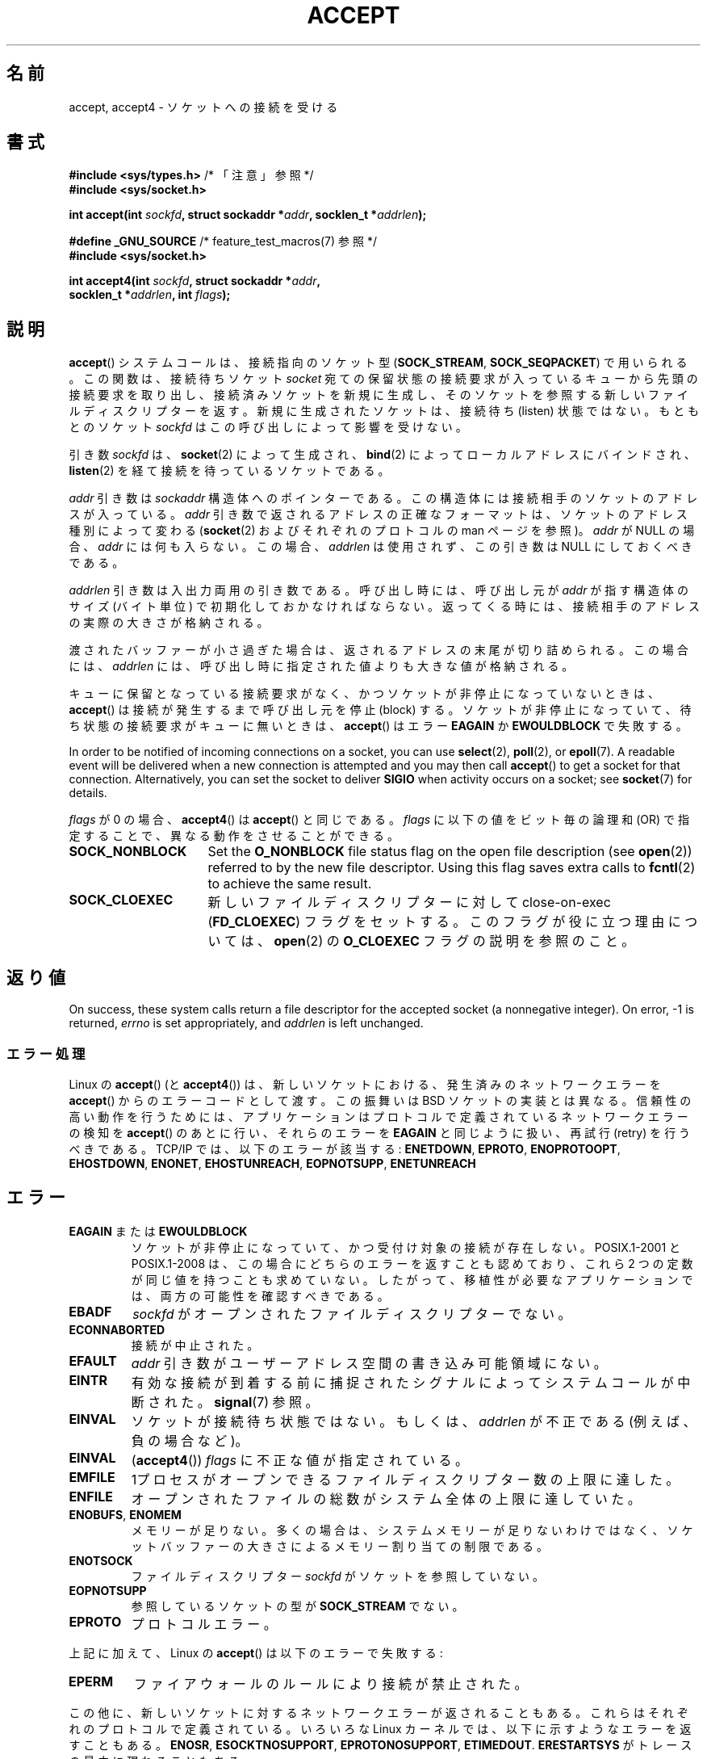 .\" Copyright (c) 1983, 1990, 1991 The Regents of the University of California.
.\" All rights reserved.
.\"
.\" %%%LICENSE_START(BSD_4_CLAUSE_UCB)
.\" Redistribution and use in source and binary forms, with or without
.\" modification, are permitted provided that the following conditions
.\" are met:
.\" 1. Redistributions of source code must retain the above copyright
.\"    notice, this list of conditions and the following disclaimer.
.\" 2. Redistributions in binary form must reproduce the above copyright
.\"    notice, this list of conditions and the following disclaimer in the
.\"    documentation and/or other materials provided with the distribution.
.\" 3. All advertising materials mentioning features or use of this software
.\"    must display the following acknowledgement:
.\"	This product includes software developed by the University of
.\"	California, Berkeley and its contributors.
.\" 4. Neither the name of the University nor the names of its contributors
.\"    may be used to endorse or promote products derived from this software
.\"    without specific prior written permission.
.\"
.\" THIS SOFTWARE IS PROVIDED BY THE REGENTS AND CONTRIBUTORS ``AS IS'' AND
.\" ANY EXPRESS OR IMPLIED WARRANTIES, INCLUDING, BUT NOT LIMITED TO, THE
.\" IMPLIED WARRANTIES OF MERCHANTABILITY AND FITNESS FOR A PARTICULAR PURPOSE
.\" ARE DISCLAIMED.  IN NO EVENT SHALL THE REGENTS OR CONTRIBUTORS BE LIABLE
.\" FOR ANY DIRECT, INDIRECT, INCIDENTAL, SPECIAL, EXEMPLARY, OR CONSEQUENTIAL
.\" DAMAGES (INCLUDING, BUT NOT LIMITED TO, PROCUREMENT OF SUBSTITUTE GOODS
.\" OR SERVICES; LOSS OF USE, DATA, OR PROFITS; OR BUSINESS INTERRUPTION)
.\" HOWEVER CAUSED AND ON ANY THEORY OF LIABILITY, WHETHER IN CONTRACT, STRICT
.\" LIABILITY, OR TORT (INCLUDING NEGLIGENCE OR OTHERWISE) ARISING IN ANY WAY
.\" OUT OF THE USE OF THIS SOFTWARE, EVEN IF ADVISED OF THE POSSIBILITY OF
.\" SUCH DAMAGE.
.\" %%%LICENSE_END
.\"
.\" Modified 1993-07-24 by Rik Faith <faith@cs.unc.edu>
.\" Modified 1996-10-21 by Eric S. Raymond <esr@thyrsus.com>
.\" Modified 1998-2000 by Andi Kleen to match Linux 2.2 reality
.\" Modified 2002-04-23 by Roger Luethi <rl@hellgate.ch>
.\" Modified 2004-06-17 by Michael Kerrisk <mtk.manpages@gmail.com>
.\" 2008-12-04, mtk, Add documentation of accept4()
.\"
.\"*******************************************************************
.\"
.\" This file was generated with po4a. Translate the source file.
.\"
.\"*******************************************************************
.\"
.\" Japanese Version Copyright (c) 1998-2000 Shinya HANATAKA,
.\"   Takeshi Hakamada and NAKANO Takeo
.\"         all rights reserved.
.\" Translated 1998-04-06, Shinya HANATAKA <shinya@abyss.rim.or.jp>
.\"                        Takeshi Hakamada <hakamada@nsg.sgi.com>
.\" Updated & Modified 2000-10-12, NAKANO Takeo <nakano@apm.seikei.ac.jp
.\" Updated & Modified 2002-09-24, Akihiro MOTOKI <amotoki@dd.iij4u.or.jp>
.\" Updated & Modified 2005-02-23, Akihiro MOTOKI
.\" Updated & Modified 2006-04-14, Akihiro MOTOKI, LDP v2.29
.\" Updated & Modified 2008-12-24, Akihiro MOTOKI, LDP v3.15
.\" Updated 2008-04-13, Akihiro MOTOKI, LDP v3.20
.\"
.TH ACCEPT 2 2020\-04\-11 Linux "Linux Programmer's Manual"
.SH 名前
accept, accept4 \- ソケットへの接続を受ける
.SH 書式
.nf
\fB#include <sys/types.h>\fP          /* 「注意」参照 */
\fB#include <sys/socket.h>\fP
.PP
\fBint accept(int \fP\fIsockfd\fP\fB, struct sockaddr *\fP\fIaddr\fP\fB, socklen_t *\fP\fIaddrlen\fP\fB);\fP

\fB#define _GNU_SOURCE\fP             /* feature_test_macros(7) 参照 */
\fB#include <sys/socket.h>\fP
.PP
\fBint accept4(int \fP\fIsockfd\fP\fB, struct sockaddr *\fP\fIaddr\fP\fB,\fP
\fB            socklen_t *\fP\fIaddrlen\fP\fB, int \fP\fIflags\fP\fB);\fP
.fi
.SH 説明
\fBaccept\fP()  システムコールは、接続指向のソケット型 (\fBSOCK_STREAM\fP, \fBSOCK_SEQPACKET\fP)
で用いられる。 この関数は、接続待ちソケット \fIsocket\fP 宛ての保留状態の接続要求が入っているキューから
先頭の接続要求を取り出し、接続済みソケットを新規に生成し、 そのソケットを参照する新しいファイルディスクリプターを返す。
新規に生成されたソケットは、接続待ち (listen) 状態ではない。 もともとのソケット \fIsockfd\fP はこの呼び出しによって影響を受けない。
.PP
引き数 \fIsockfd\fP は、 \fBsocket\fP(2)  によって生成され、 \fBbind\fP(2)  によってローカルアドレスにバインドされ、
\fBlisten\fP(2)  を経て接続を待っているソケットである。
.PP
\fIaddr\fP 引き数は \fIsockaddr\fP 構造体へのポインターである。 この構造体には接続相手のソケットのアドレスが入っている。 \fIaddr\fP
引き数で返されるアドレスの正確なフォーマットは、 ソケットのアドレス種別によって変わる (\fBsocket\fP(2)  およびそれぞれのプロトコルの
man ページを参照)。 \fIaddr\fP が NULL の場合、 \fIaddr\fP には何も入らない。この場合、 \fIaddrlen\fP
は使用されず、この引き数は NULL にしておくべきである。
.PP
\fIaddrlen\fP 引き数は入出力両用の引き数である。呼び出し時には、呼び出し元が \fIaddr\fP が指す構造体のサイズ (バイト単位)
で初期化しておかなければならない。 返ってくる時には、接続相手のアドレスの実際の大きさが格納される。
.PP
渡されたバッファーが小さ過ぎた場合は、返されるアドレスの末尾が切り詰められる。
この場合には、 \fIaddrlen\fP には、呼び出し時に指定された値よりも大きな値が格納される。
.PP
キューに保留となっている接続要求がなく、 かつソケットが非停止になっていないときは、 \fBaccept\fP()  は接続が発生するまで呼び出し元を停止
(block) する。 ソケットが非停止になっていて、 待ち状態の接続要求がキューに無いときは、 \fBaccept\fP()  はエラー \fBEAGAIN\fP
か \fBEWOULDBLOCK\fP で失敗する。
.PP
In order to be notified of incoming connections on a socket, you can use
\fBselect\fP(2), \fBpoll\fP(2), or \fBepoll\fP(7).  A readable event will be
delivered when a new connection is attempted and you may then call
\fBaccept\fP()  to get a socket for that connection.  Alternatively, you can
set the socket to deliver \fBSIGIO\fP when activity occurs on a socket; see
\fBsocket\fP(7)  for details.
.PP
\fIflags\fP が 0 の場合、 \fBaccept4\fP()  は \fBaccept\fP()  と同じである。 \fIflags\fP
に以下の値をビット毎の論理和 (OR) で指定することで、 異なる動作をさせることができる。
.TP  16
\fBSOCK_NONBLOCK\fP
Set the \fBO_NONBLOCK\fP file status flag on the open file description (see
\fBopen\fP(2))  referred to by the new file descriptor.  Using this flag saves
extra calls to \fBfcntl\fP(2)  to achieve the same result.
.TP 
\fBSOCK_CLOEXEC\fP
新しいファイルディスクリプターに対して close\-on\-exec (\fBFD_CLOEXEC\fP)  フラグをセットする。
このフラグが役に立つ理由については、 \fBopen\fP(2)  の \fBO_CLOEXEC\fP フラグの説明を参照のこと。
.SH 返り値
On success, these system calls return a file descriptor for the accepted
socket (a nonnegative integer).  On error, \-1 is returned, \fIerrno\fP is set
appropriately, and \fIaddrlen\fP is left unchanged.
.SS エラー処理
Linux の \fBaccept\fP()  (と \fBaccept4\fP())  は、新しいソケットにおける、発生済みのネットワークエラーを
\fBaccept\fP()  からのエラーコードとして渡す。 この振舞いは BSD ソケットの実装とは異なる。 信頼性の高い動作を行うためには、
アプリケーションはプロトコルで定義されているネットワークエラーの検知を \fBaccept\fP()  のあとに行い、それらのエラーを \fBEAGAIN\fP
と同じように扱い、再試行 (retry) を行うべきである。 TCP/IP では、以下のエラーが該当する: \fBENETDOWN\fP,
\fBEPROTO\fP, \fBENOPROTOOPT\fP, \fBEHOSTDOWN\fP, \fBENONET\fP, \fBEHOSTUNREACH\fP,
\fBEOPNOTSUPP\fP, \fBENETUNREACH\fP
.SH エラー
.TP 
\fBEAGAIN\fP または \fBEWOULDBLOCK\fP
.\" Actually EAGAIN on Linux
ソケットが非停止になっていて、 かつ受付け対象の接続が存在しない。 POSIX.1\-2001 と POSIX.1\-2008
は、この場合にどちらのエラーを返すことも認めており、 これら 2 つの定数が同じ値を持つことも求めていない。
したがって、移植性が必要なアプリケーションでは、両方の可能性を 確認すべきである。
.TP 
\fBEBADF\fP
\fIsockfd\fP がオープンされたファイルディスクリプターでない。
.TP 
\fBECONNABORTED\fP
接続が中止された。
.TP 
\fBEFAULT\fP
\fIaddr\fP 引き数がユーザーアドレス空間の書き込み可能領域にない。
.TP 
\fBEINTR\fP
有効な接続が到着する前に捕捉されたシグナルによって システムコールが中断された。 \fBsignal\fP(7)  参照。
.TP 
\fBEINVAL\fP
ソケットが接続待ち状態ではない。もしくは、 \fIaddrlen\fP が不正である (例えば、負の場合など)。
.TP 
\fBEINVAL\fP
(\fBaccept4\fP())  \fIflags\fP に不正な値が指定されている。
.TP 
\fBEMFILE\fP
1プロセスがオープンできるファイルディスクリプター数の上限に達した。
.TP 
\fBENFILE\fP
オープンされたファイルの総数がシステム全体の上限に達していた。
.TP 
\fBENOBUFS\fP, \fBENOMEM\fP
メモリーが足りない。 多くの場合は、システムメモリーが足りないわけではなく、 ソケットバッファーの大きさによるメモリー割り当ての制限である。
.TP 
\fBENOTSOCK\fP
ファイルディスクリプター \fIsockfd\fP がソケットを参照していない。
.TP 
\fBEOPNOTSUPP\fP
参照しているソケットの型が \fBSOCK_STREAM\fP でない。
.TP 
\fBEPROTO\fP
プロトコルエラー。
.PP
上記に加えて、Linux の \fBaccept\fP()  は以下のエラーで失敗する:
.TP 
\fBEPERM\fP
ファイアウォールのルールにより接続が禁止された。
.PP
この他に、新しいソケットに対するネットワークエラーが返されることもある。 これらはそれぞれのプロトコルで定義されている。 いろいろな Linux
カーネルでは、 以下に示すようなエラーを返すこともある。 \fBENOSR\fP, \fBESOCKTNOSUPPORT\fP,
\fBEPROTONOSUPPORT\fP, \fBETIMEDOUT\fP.  \fBERESTARTSYS\fP がトレースの最中に現れることもある。
.SH バージョン
\fBaccept4\fP()  システムコールは Linux 2.6.28 以降で利用可能である。 glibc でのサポートはバージョン 2.10
以降で利用可能である。
.SH 準拠
.\" The BSD man page documents five possible error returns
.\" (EBADF, ENOTSOCK, EOPNOTSUPP, EWOULDBLOCK, EFAULT).
.\" POSIX.1-2001 documents errors
.\" EAGAIN, EBADF, ECONNABORTED, EINTR, EINVAL, EMFILE,
.\" ENFILE, ENOBUFS, ENOMEM, ENOTSOCK, EOPNOTSUPP, EPROTO, EWOULDBLOCK.
.\" In addition, SUSv2 documents EFAULT and ENOSR.
\fBaccept\fP(): POSIX.1\-2001, POSIX.1\-2008, SVr4, 4.4BSD, (\fBaccept\fP()  は
4.2BSD で初めて実装された).
.PP
\fBaccept4\fP()  は非標準の Linux による拡張である。
.PP
.\" Some testing seems to show that Tru64 5.1 and HP-UX 11 also
.\" do not inherit file status flags -- MTK Jun 05
Linux では、 \fBaccept\fP()  が返す新しいソケットは listen を行っているソケットの ファイル状態フラグ
(\fBO_NONBLOCK\fP や \fBO_ASYNC\fP など) を継承「しない」。 この動作は標準的な BSD ソケットの実装とは異なっている。
移植性を考慮したプログラムではファイル状態フラグが継承されるかどうかは 前提にせず、常に \fBaccept\fP()
が返したソケットに対して全ての必要なフラグを明示的に設定するように すべきである。
.SH 注意
POSIX.1\-2001 では \fI<sys/types.h>\fP のインクルードは必須とされておらず、 Linux
ではこのヘッダーファイルは必要ではない。 しかし、歴史的には、いくつかの実装 (BSD 系) でこのヘッダーファイルが
必要であり、移植性が必要なアプリケーションではこのファイルを インクルードするのが賢明であろう。
.PP
\fBSIGIO\fP が届けられた後や、 \fBselect\fP(2), \fBpoll\fP(2), \fBepoll\fP(7) が読み込み可能イベントを返した後に、
必ずしも待機中の接続があるとは限らない。 なぜならその接続は、 \fBaccept\fP()  が呼ばれる前に、非同期的なネットワークエラーや
他のスレッドから呼ばれた (別の) accept によって 削除されているかもしれないからである。 この場合、その \fBaccept\fP()
呼び出しは停止 (block) し、次の接続の到着を待ちつづける。 \fBaccept\fP()  に停止を行わせないようにするには、引き数に渡すソケット
\fIsockfd\fP に \fBO_NONBLOCK\fP フラグをセットしておく必要がある (\fBsocket\fP(7)  を見よ)。
.PP
.\"
明示的な接続確認 (confirmation) を必要とするようなプロトコル (DECnet など) では、 \fBaccept\fP()
は単に次の接続要求をキューから取り出すだけであり、 接続確認は行わないことに注意せよ。接続確認は、 新しいファイルディスクリプターに対する
通常の読み取り/書き込みによってなされ、接続拒否 (rejection)  は新しいソケットをクローズすることによってなされる。 現在のところ、
Linux 上でこれらのセマンティクスを持つのは DECnet だけである。
.SS "socklen_t 型"
.\" such as Linux libc4 and libc5, SunOS 4, SGI
.\" SunOS 5 has 'size_t *'
In the original BSD sockets implementation (and on other older systems)  the
third argument of \fBaccept\fP()  was declared as an \fIint\ *\fP.  A POSIX.1g
draft standard wanted to change it into a \fIsize_t\ *\fPC; later POSIX
standards and glibc 2.x have \fIsocklen_t\ * \fP.
.SH 例
\fBbind\fP(2)  参照。
.SH 関連項目
\fBbind\fP(2), \fBconnect\fP(2), \fBlisten\fP(2), \fBselect\fP(2), \fBsocket\fP(2),
\fBsocket\fP(7)
.SH この文書について
この man ページは Linux \fIman\-pages\fP プロジェクトのリリース 5.10 の一部である。プロジェクトの説明とバグ報告に関する情報は
\%https://www.kernel.org/doc/man\-pages/ に書かれている。
